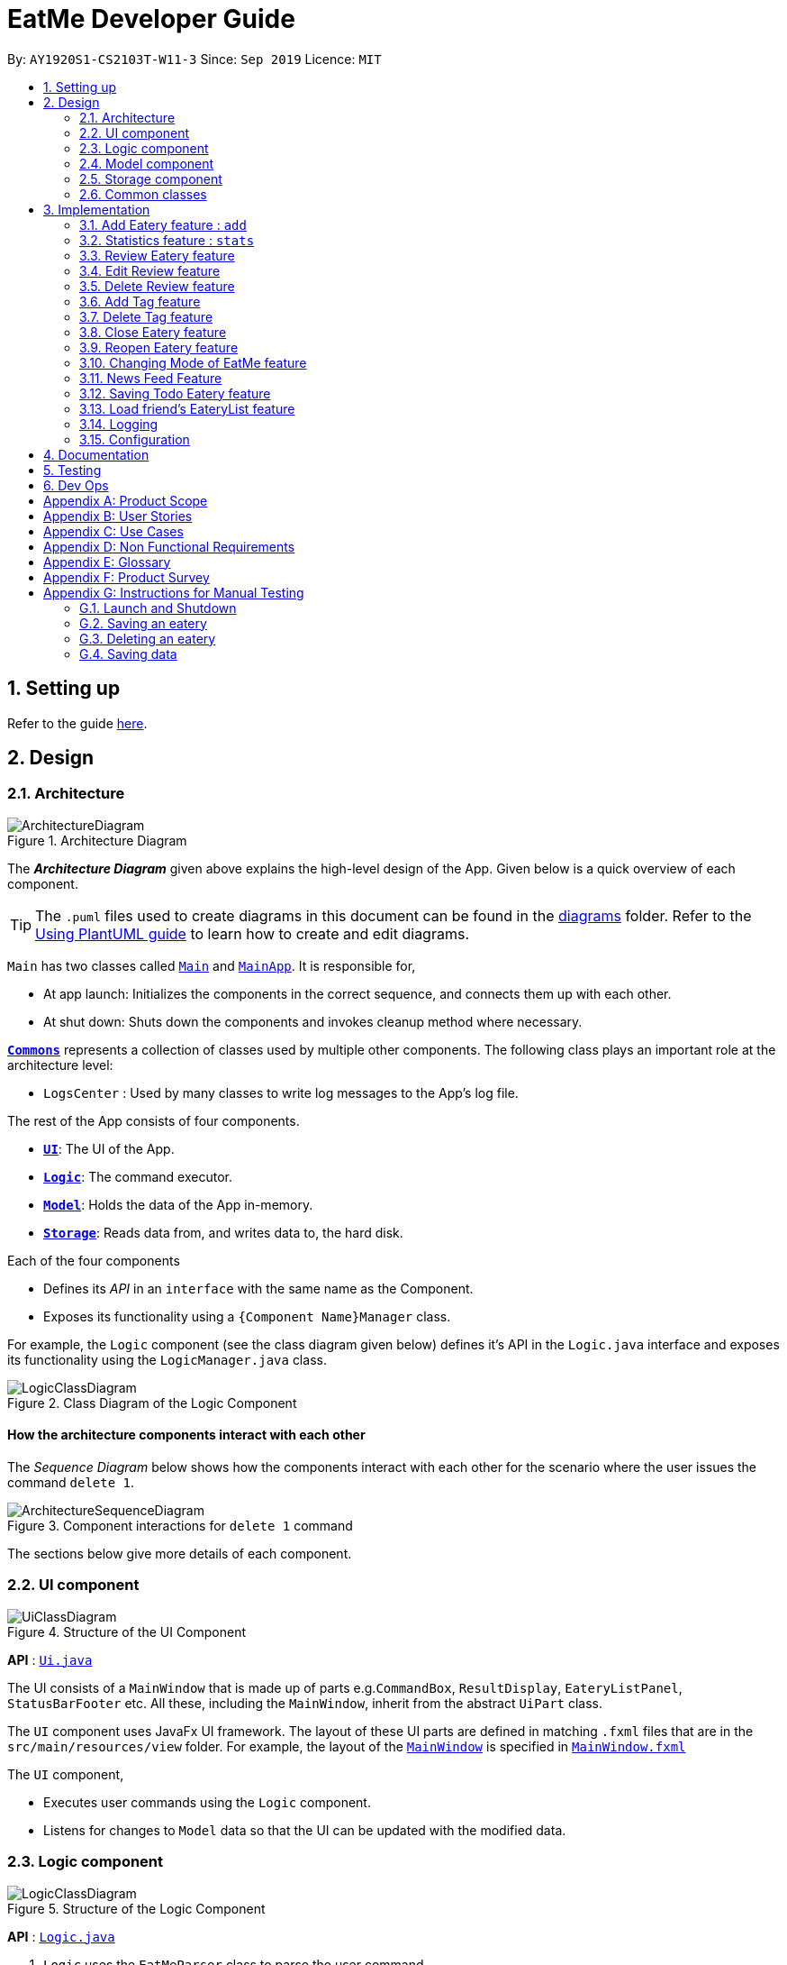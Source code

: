 = EatMe Developer Guide
:site-section: DeveloperGuide
:toc:
:toc-title:
:toc-placement: preamble
:sectnums:
:imagesDir: images
:stylesDir: stylesheets
:xrefstyle: full
ifdef::env-github[]
:tip-caption: :bulb:
:note-caption: :information_source:
:warning-caption: :warning:
endif::[]
:repoURL: https://github.com/AY1920S1-CS2103T-W11-3/main

By: `AY1920S1-CS2103T-W11-3`      Since: `Sep 2019`      Licence: `MIT`

== Setting up

Refer to the guide <<SettingUp#, here>>.

== Design

[[Design-Architecture]]
=== Architecture

.Architecture Diagram
image::ArchitectureDiagram.png[]

The *_Architecture Diagram_* given above explains the high-level design of the App. Given below is a quick overview of each component.

[TIP]
The `.puml` files used to create diagrams in this document can be found in the link:{repoURL}/docs/diagrams/[diagrams] folder.
Refer to the <<UsingPlantUml#, Using PlantUML guide>> to learn how to create and edit diagrams.

`Main` has two classes called link:{repoURL}/src/main/java/seedu/address/Main.java[`Main`] and link:{repoURL}/src/main/java/seedu/address/MainApp.java[`MainApp`]. It is responsible for,

* At app launch: Initializes the components in the correct sequence, and connects them up with each other.
* At shut down: Shuts down the components and invokes cleanup method where necessary.

<<Design-Commons,*`Commons`*>> represents a collection of classes used by multiple other components.
The following class plays an important role at the architecture level:

* `LogsCenter` : Used by many classes to write log messages to the App's log file.

The rest of the App consists of four components.

* <<Design-Ui,*`UI`*>>: The UI of the App.
* <<Design-Logic,*`Logic`*>>: The command executor.
* <<Design-Model,*`Model`*>>: Holds the data of the App in-memory.
* <<Design-Storage,*`Storage`*>>: Reads data from, and writes data to, the hard disk.

Each of the four components

* Defines its _API_ in an `interface` with the same name as the Component.
* Exposes its functionality using a `{Component Name}Manager` class.

For example, the `Logic` component (see the class diagram given below) defines it's API in the `Logic.java` interface and exposes its functionality using the `LogicManager.java` class.

.Class Diagram of the Logic Component
image::LogicClassDiagram.png[]

[discrete]
==== How the architecture components interact with each other

The _Sequence Diagram_ below shows how the components interact with each other for the scenario where the user issues the command `delete 1`.

.Component interactions for `delete 1` command
image::ArchitectureSequenceDiagram.png[]

The sections below give more details of each component.

[[Design-Ui]]
=== UI component

.Structure of the UI Component
image::UiClassDiagram.png[]

*API* : link:{repoURL}/src/main/java/seedu/address/ui/Ui.java[`Ui.java`]

The UI consists of a `MainWindow` that is made up of parts e.g.`CommandBox`, `ResultDisplay`, `EateryListPanel`, `StatusBarFooter` etc. All these, including the `MainWindow`, inherit from the abstract `UiPart` class.

The `UI` component uses JavaFx UI framework. The layout of these UI parts are defined in matching `.fxml` files that are in the `src/main/resources/view` folder. For example, the layout of the link:{repoURL}/src/main/java/seedu/address/ui/MainWindow.java[`MainWindow`] is specified in link:{repoURL}/src/main/resources/view/MainWindow.fxml[`MainWindow.fxml`]

The `UI` component,

* Executes user commands using the `Logic` component.
* Listens for changes to `Model` data so that the UI can be updated with the modified data.

[[Design-Logic]]
=== Logic component

[[fig-LogicClassDiagram]]
.Structure of the Logic Component
image::LogicClassDiagram.png[]

*API* :
link:{repoURL}/src/main/java/seedu/address/logic/Logic.java[`Logic.java`]

.  `Logic` uses the `EatMeParser` class to parse the user command.
.  This results in a `Command` object which is executed by the `LogicManager`.
.  The command execution can affect the `Model` (e.g. adding an `Eatery`).
.  The result of the command execution is encapsulated as a `CommandResult` object which is passed back to the `Ui`.
.  In addition, the `CommandResult` object can also instruct the `Ui` to perform certain actions, such as displaying help to the user.

Given below is the Sequence Diagram for interactions within the `Logic` component for the `execute("delete 1")` API call.

.Interactions Inside the Logic Component for the `delete 1` Command
image::ArchitectureSequenceDiagram.png[]

NOTE: The lifeline for `DeleteCommandParser` should end at the destroy marker (X) but due to a limitation of PlantUML, the lifeline reaches the end of diagram.

[[Design-Model]]
=== Model component

.Structure of the Model Component
image::ModelClassDiagram.png[]

*API* : link:{repoURL}/src/main/java/seedu/address/model/Model.java[`Model.java`]

The `Model`,

* stores a `UserPref` object that represents the user's preferences.
* stores the EateryList data.
* stores the FeedList data.
* exposes an unmodifiable `ObservableList<Eatery>` that can be 'observed' e.g. the UI can be bound to this list so that the UI automatically updates when the data in the list change.
* exposes an unmodifiable `ObservableList<FeedPost>` that can be 'observed' e.g. the UI can be bound to this list so that the UI automatically updates when the data in the list change.
* does not depend on any of the other three components.

[[Design-Storage]]
=== Storage component

.Structure of the Storage Component
image::StorageClassDiagram.png[]

*API* : link:{repoURL}/src/main/java/seedu/address/storage/Storage.java[`Storage.java`]

The `Storage` component,

* can save `UserPref` objects in json format and read it back.
* can save `EateryList` data in json format and read it back.
* can save `FeedList` data in json format and read it back.

[[Design-Commons]]
=== Common classes

Classes used by multiple components are in the `seedu.eatme.commons` package.

== Implementation

This section describes some noteworthy details on how certain features are implemented.

// tag::add[]
=== Add Eatery feature : `add`
==== Implementation

The add feature allows the user to add an eatery with the compulsory fields: `Name`, `Address`, and `Category`. The `Tag` field(s), however, is an optional field. The user can add tag(s) to the eatery later on using the `addtag` feature, if needed. The add mechanism is facilitated by `EateryList`. It implements the following operations:

* `EateryList#hasEatery()` -- Checks if an eatery with the same identity already exists in the eatery list.
* `EateryList#addEatery()` -- Adds an eatery to the eatery list. The eatery must not already exist in the eatery list.

These operations are exposed in the `Model` interface as `Model#hasEatery()` and `Model#addEatery()` respectively.

Given below is an example usage scenario and how the add mechanism behaves at each step.

Step 1. The user launches the application for the first time. The `EateryList` will be initialized with the initial json data stored.

Step 2. The user executes `add \n Two Chefs Eating Place \a 116 Commonwealth Cres, #01-129 \c Chinese` to add a new eatery. Before executing the command, the command would need to be parsed first. Hence, the `EatMeParser` would create `AddCommandParser`.

[NOTE]
If the command is missing the name, address, or category (i.e. `\n`, `\a`, and `\c`), `AddCommandParser` will throw an `ParserException` to the user with an error message specifying that the command parameters are incorrect, and an example usage of the command.

Step 3. `AddCommandParser` creates new objects for the different compulsory fields i.e. `Name`, `Address`, and `Category` (and also the `Tag`, if present), and passes these objects into the constructor for `Eatery` to create a new `Eatery`.

Step 4. `AddCommandParser` returns a new `AddCommand` with the newly created `Eatery` as a parameter.

Step 5. `AddCommand` calls `Model#hasEatery` to check if the eatery already exists. If it does exist, `AddCommand` will throw a CommandException specifying that there's already a duplicate eatery in `EateryList`. Else, `AddCommand` will call `Model#addEatery` to add the eatery into `EateryList`.

Step 6. After successfully adding the eatery into `EateryList`, `AddCommand` will return the `CommandResult` to the `Ui`.

The following sequence diagram shows how the add eatery feature is executed.
image:AddSequenceDiagram.png[]

The following sequence diagram shows the reference sequence diagram for creating `Eatery e`.
image:AddCreateSequenceDiagram.png[]

==== Design Considerations
===== Aspect: How Add executes
* **Alternative 1 (current choice):** Making Tag field not final.
** Pros:
*** Easily implemented.
*** More user-friendly as users would most likely want to delete or add new tags.
** Cons: Does not follow the logic of the original Address Book 3 application. More code needs to be refactored.

* **Alternative 2:** Making Tag field final.
** Pros: Follows the logic of the original Address Book 3 application; don't need to refactor more code.
** Cons: Not as user-friendly.
// end ::add[]

// tag::edit[]
The edit feature allows the user to edit any fields from the selected eatery i.e. `Name`, `Address`, `Category`, and `Tag` field(s). This feature would replace existing `Name`, `Address`, `Category`, and `Tag` associated with the eatery, with the new ones inputted by the user. Hence, this feature is not advised for users who wants to add more tags to the current list of tags. The edit mechanism is facilitated by `EateryList`. It implements the following operations:

* `EateryList#setEatery()` -- Replaces an eatery with another eatery in the `EateryList`.

These operations are exposed in the `Model` interface as `Model#setEatery()`.

Given below is an example usage scenario and how the add mechanism behaves at each step.

Step 1. The user launches the application for the first time. The `EateryList` will be initialized with the initial json data stored.

Step 2. The user executes `edit 1 \a 116 Commonwealth Cres, #01-140` to edit the address of an existing eatery. Before executing the command, the command would need to be parsed first. Hence, the `EatMeParser` would create `EditCommandParser`.

Step 3. `EditCommandParser` creates `EditEateryDescriptor` using the parameters specified (i.e. address, in this scenario).

Step 4. `EditCommandParser` returns a new `EditCommand` with the newly created `EditEateryDescriptor` as a parameter.

Step 5. `EditCommand` creates a new `Eatery` using the existing `Eatery` to be edited and `EditEateryDescriptor`.

Step 6. If the newly created `Eatery` is not a duplicate of the existing `Eatery`, `EditCommand` calls `Model#hasEatery` to check if the eatery exists in the list. If the eatery is a duplicate or it exists in the list, `EditCommand` will throw a CommandException specifying that there's already a duplicate eatery in `EateryList`. Else, `EditCommand` will call `Model#setEatery` to modify the eatery.

Step 7. After successfully editing the eatery, `EditCommand` will return the `CommandResult` to the `Ui`.

The following sequence diagram shows how the edit eatery feature is executed.
image:EditSequenceDiagram.png[]

The following sequence diagram shows the reference sequence diagram for creating an `EditEateryDescriptor e`.
image:EditEateryDescriptorSequenceDiagram.png[]

The reference sequence diagram for creating `Eatery edited` has been omitted as the steps are the same as the reference sequence diagram for `add` command above.

==== Design Considerations
===== Aspect: Replace or add on to eatery's list of tags
* **Alternative 1 (current choice):** Replace the entire list of tags
** Pros:
*** Easy to implement.
*** More user-friendly -- command makes more sense to the user.
** Cons: Need to create additional command to handle adding of tags to the current list of tags.

* **Alternative 2:** Adding to the list of tags
** Pros:
*** Easy to implement.
*** Don't need to create an additional command to add tags.
** Cons: Not as user-friendly.
// end::edit[]

// tag:stats[]
=== Statistics feature : `stats`
==== Implementation

The stats feature allows the user to generate statistics about the eateries they have visited and reviews they have made at those visited eateries.

Given below is an example usage scenario and how the stats mechanism behaves at each step.

Step 1. The user launches the application for the first time. The `EateryList` will be initialised with the initial or previous json data stored.

Step 2. The user executes `stats` to generate statistics for the current application state. The `EatMeParser` would return a `StatsCommand` to execute the command.

Step 3. `StatsCommand` then creates `Statistics` to generate the different types of statistics needed. To create the different types of statistics, `Statistics` would, first, sort the eateries in `EateryList` based on different conditions i.e. categories, total expense, total number of visits. After sorting the eateries, `Statistics` would then use these sorted lists to generate the appropriate statistics.

[NOTE]
If the user executes the `stats` command in the Todo mode, `StatsCommand` would throw a `CommandException` to the user specifying that the user is in the wrong mode. In addition, if there is no eateries with any reviews in the application at the time of `stats` execution, the `StatsCommand` would throw a `CommandException` error saying that there is no data to generate statistics. Lastly, if there is any error during the generating of statistics, the `StatsCommand` will throw another `CommandException` saying that there is an unknown error and the application is unable to generate statistics.

Step 4. `StatsCommand` would then call `Model#setStatistics()` with `Statistics` as a a parameter.

Step 5. After successfully generating the statistics, `StatsCommand` will return the `CommandResult` to the `Ui`.

The following sequence diagram shows how the statistics feature is executed.
image:StatsSequenceDiagram.png[]

Since the statistic feature has a different user interface compared to the other commands i.e. `AddCommand`, `AddTagCommand`, etc., it would be useful to explain how the different user interface components work.

Step 1. When the `Ui` receives the `CommandResult` from `StatsCommand`, the `Ui` will call `MainWindow#showStats()`.

Step 2. `MainWindow#showStats() will check if `StatsWindow` is already open. If it is opened, it will call `StatsWindow#initStats()` and focuses the window. Else, it will call `StatsWindow#initStats()` and displays the window.

Step 3. In `StatsWindow#initStats()`, `StatsWindow` will create a `CustomLayeredGraph` and `CustomPiechart` to create the graph and pie chart needed for the statistics report.

The following sequence diagram shows how the statistics feature shows the statistics to the user.
image:StatsUiSequenceDiagram.png[]

==== Design Considerations
===== Aspect: Whether the statistics should auto-update when an eatery is added or a review is added to an eatery.
* ** Alternative 1 (current choice):** Not making the statistics auto-update
*** Pros: Easy to implement; don't need to refactor existing code to make use of ObservableList and add ListChange listeners.
*** Cons: User would need to call `stats` command after every addition or change made to the eatery or reviews of an eatery.

* ** Alternative 2: ** Making the statistics auto-update
*** Pros: User would not need to call `stats` command after every addition or change made to the eatery or reviews of an eatery.
*** Cons: Need to refactor a lot of existing code.

Reason for choosing alternative 1: Although it may be annoying for the user to keep calling `stats` command after every change made, we realise that since `stats` acts as a statistics report for the users, users may not call the `stats` command as often to justify refactoring the entire code. Furthermore, to make a change to the eatery or reviews, the user would still need to minimize `StatsWindow` and unminimize it to view the auto-updated changes. Hence, the number of steps the user would need to execute to see the change in statistics is the same even for both auto-update and without auto-update.

// tag::revieweatery[]
=== Review Eatery feature
==== Implementation

The review mechanism is facilitated by `EateryList`.
It is stored internally as a set of reviews along with the other
attributes of an eatery.
Additionally, it implements the following operations:

* `Eatery#addReview` -- Adds a review to the eatery identified by the user input.

Given below is an example usage scenario and how the review mechanism behaves at each step.

Step 1. The user launches the application for the first time. The `EateryList` will be initialized with the initial json data stored.

Step 2. The user executes `review 1 ...` command to add a review to the first Eatery in the address book. The `review` command will call `Eatery#addReview()`.
[NOTE]
If the index given is not a valid index (ie, out of bounds or negative), it will return an error to the user rather than attempting to review the Eatery.

[NOTE]
If the review is missing a `Description`, `Rating`, `Cost` or a `Date` field, an error will be shown to the user instead of adding the review.


Step 3. The eatery list now returns a success message upon successfully adding a review to the eatery.

The following diagram shows the activities involved.
image:ReviewActivityDiagram.png[]

The following diagram shows how the method is executed.
image:ReviewSequenceDiagram.png[]

===== Aspect: How review executes

* ** Alternative 1 (current choice) **
Adds a review to an eatery's list of reviews.
** Pros: Easy to understand and implement.
** Cons: The set of reviews of an `Eatery` is not final, unlike tags.

* ** Alternative 2**
Return a new set of reviews every time a review is added.
** Pros: Makes the set of reviews final, adhering to the existing model.
** Cons: Highly inefficient

===== Aspect: Data Structure used to store Reviews

* **Alternative 1 (current choice):**
No further nesting of Review field in Eatery.
** Pros: Easily implemented and will not compromise speed.
** Cons: The OOP model might be different from other Commands.
* **Alternative 2:** Further nesting of Review field in Eatery.
** Pros: A better OOP model.
** Cons: May decrease performance and difficult to implement.


// end::revieweatery[]

// tag::editreview[]

=== Edit Review feature
==== Implementation

The edit review mechanism is facilitated by `EateryList`. It makes use of the following operations:

* `EateryList#getActiveEatery`
* `EateryList#getActiveReviews`

Given below is an example usage scenario and how the close mechanism behaves at each step.

Step 1. The user decides to check the reviews of an eatery by using `show` command.

Step 2. The user then decides to edit the first review of the eatery and executes `editreview 1 ...` with the necessary fields.

[NOTE]
If none of the fields entered are different from the existing fields, the user will be shown an error saying that at least one field should be different.

[NOTE]
If the user input is not according to the given format, an error will be shown to the user instead of attempting to edit the review.

Step 3. The application returns a success message upon successfully editing the review.

The following diagram shows the activities involved.
image:EditReviewActivityDiagram.png[]

==== Design Considerations:

===== Aspect: How edit review executes
* ** Alternative 1 (current choice)**:
When the show command is used, `EateryList#setActiveEatery` will set the eatery shown as the active eatery.
When the user attempts to edit review, the eatery is accessed using `EateryList#getActiveEatery`. The reviews are modified by using
`EateryList#getActiveReviews`, which returns a list of reviews. The changed list is set to the `ActiveEatery`
by `Eatery#setReviews`.

** Pros: Easy to access and edit reviews.
** Cons: The `ActiveEatery` is not modified until the `show` command is used on another eatery.

* ** Alternative 2**:
Operate directly on the list of reviews after using `show` command and set the changed list to the eatery.

** Pros: `EditReview` is only accessible after using `show` command.
** Cons: Difficult to implement and understand.
// end::editreview[]

//tag::deletereview[]
=== Delete Review feature
==== Implementation

The delete review mechanism is facilitated by `EateryList`. It makes use of the following operations:

* `EateryList#getActiveEatery`
* `EateryList#getActiveReviews`

Given below is an example usage scenario and how the close mechanism behaves at each step.

Step 1. The user decides to check the reviews of an eatery by using `show` command.

Step 2. The user then decides to delete the first review of the eatery and executes `deletereview 1 ...` .

[NOTE]
If the index given is not a valid index (ie, out of bounds or negative), it will return an error to the user rather than attempting to close the Eatery.

Step 3. The application returns a success message upon successfully deleting the review.

==== Design Considerations:

===== Aspect: How delete review executes
* ** Alternative 1 (current choice)**:
When the show command is used, `EateryList#setActiveEatery` will set the eatery shown as the active eatery.
When the user attempts to delete a review, the eatery is accessed using `EateryList#getActiveEatery`. The reviews are modified by using
`EateryList#getActiveReviews`, which returns a list of reviews. The changed list is set to the `ActiveEatery`
by `Eatery#setReviews`.

** Pros: Easy to access and delete reviews.
** Cons: The `ActiveEatery` is not modified until the `show` command is used on another eatery.

* ** Alternative 2**:
Operate directly on the list of reviews after using `show` command and set the changed list to the eatery.

** Pros: `DeleteReview` is only accessible after using `show` command.
** Cons: Difficult to implement and understand.

The following diagram shows the use case of review field as a whole.

image:ReviewUseCaseDiagram.png[]

//end::deletereview[]

//tag::addtag[]
=== Add Tag feature
==== Implementation
The addtag mechanism is facilitated by the EateryList and implement the following operations:

* `EateryList#getFilteredEateryList`
* `EateryList#setEatery`

The effects of add tag are cumulative, ie it does not replace existing tags but adds the given tags.

Given below is an example usage scenario and how the addtag mechanism behaves.

Step 1. The user launches the application and wants to add tags to the first eatery displayed.

Step 2. The user executes `addtag 1 ...` to add the required tags to the eatery.

[NOTE]
If the index specified is invalid (negative or out of bounds) or the format of the command is wrong,
an error will be shown to the user.

Step 3. If the tags to be added are not associated with eatery previously, they will be added to the eatery.

Step 4. AddTag success message is shown to the user.

==== Design Considerations:
===== How AddTag executes:
* ** Current choice: **
Returns a new Eatery object with the existing and new tags. The tags to be added are checked
if they are already associated with the eatery before adding.

** Pros:
Preserves the OOP model of the project and there is no need for setter methods.

** Cons: Very inefficient to return new Eatery object every time tags are changed.

//end::addtag[]

//tag:: deletetag[]
=== Delete Tag feature

==== Implementation
The deleteTag mechanism is facilitated by the EateryList and implement the following operations:

* `EateryList#getFilteredEateryList`
* `EateryList#setEatery`

Given below is an example usage scenario and how the addtag mechanism behaves.

Step 1. The user launches the application and wants to delete tags from the first eatery displayed.

Step 2. The user executes `deletetag 1 ...` to delete the required tags from the eatery.

[NOTE]
If the index specified is invalid (negative or out of bounds) or the format of the command is wrong,
an error will be shown to the user.

Step 3. If the tags to be deleted are not associated with eatery previously, no changes will be made.

Step 4. DeleteTag success message is shown to the user.

==== Design Considerations:
===== How AddTag executes:
* ** Current choice: **
Returns a new Eatery object with the existing and new tags. The tags to be deleted are checked
if they are already associated with the eatery before deleting.

** Pros:
Preserves the OOP model of the project and there is no need for setter methods.

** Cons: Very inefficient to return new Eatery object every time tags are changed.


//end::deletetag[]

// tag::close[]
=== Close Eatery feature
==== Implementation

The close mechanism is facilitated by `EateryList`. It implements ReadOnlyEateryList interface with the following operation:

* `EateryList#setEatery()` -- Replaces an Eatery with a modified Eatery specified by the user input.

Given below is an example usage scenario and how the close mechanism behaves at each step.

Step 1. The user launches the application for the first time. The `EateryList` will be initialized with the initial json data stored.

Step 2. The user executes `close 1` command to close the 1st Eatery in the address book.
[NOTE]
If the index given is not a valid index (ie, out of bounds or negative), CloseCommand will throw a CommandException to the user rather than attempting to close the Eatery.

Step 3. The address book now returns a success message upon successfully closing the Eatery, and the Eatery will be highlighted in red.

Step 4. The user then decides that he wants to close another Eatery.
[NOTE]
If the index given points to an Eatery already closed (ie, 1 in this situation), CloseCommand will throw a CommandException to the user rather than attempting to close the Eatery.

The following sequence diagram shows how the `close` command works:
image::CloseSequenceDiagram.png[]

The following activity diagram summarizes what happens when a user executes a new `close` command:
image::CloseCommitActivityDiagram.png[]

==== Design Considerations
===== Aspect: How Close executes
* **Alternative 1 (current choice):** Returns a new Eatery with identical fields except for the isOpen field.
** Pros:
*** Follows pre-exisiting EditCommand implementation.
*** No need for setter methods.
** Cons: Have to return a new object each time a change is made.
* **Alternative 2:** Setter method for isOpen field of Eatery.
** Pros: No need for extra methods in the flow to change the object.
** Cons:
*** Breaks pre-existing EditCommand implementation.
*** Need for setter methods.

===== Aspect: Data structure to support the Close command
* **Alternative 1 (current choice):** Uses a boolean value to keep track if the Eatery is reopened or closed.
** Pros: Easily implemented.
** Cons: An additional variable to check when executing other commands. Possibility of incorrect manipulation of an Eatery object
* **Alternative 2:** Maintain two separate lists of Eateries for Reopened and Closed.
** Pros: Closed Eateries stored apart from Reopened Eateries. Commands executed will only affect Eateries stored in a particular list.
** Cons: Requires proper handling of individual data structures to ensure each list is maintained and updated correctly.
// end::close[]

=== Reopen Eatery feature
==== Implementation

The reopen mechanism is facilitated by `AddressBook`. It implements the `ReadOnlyAddressBook` interface with the following operation:

* `AddressBook#setEatery()` -- Replaces an Eatery with a modified Eatery specified by the user input.

Given below is an example usage scenario and how the reopen mechanism behaves at each step.

Step 1. The user launches the application for the first time. The `AddressBook` will be initialized with the initial json data stored.

Step 2. The user executes `reopen 1` command to close the 1st Eatery in the address book.
[NOTE]
If the index given is not a valid index (ie, out of bounds or negative), ReopenCommand will throw a CommandException to the user rather than attempting to reopen the Eatery.

Step 3. The address book now returns a success message upon successfully reopening the Eatery, and the Eatery will not longer be highlighted in red.

Step 4. The user then decides that he wants to reopen another Eatery.
[NOTE]
If the index given points to an Eatery already reopened (ie, 1 in this situation), ReopenCommand will throw a CommandException to the user rather than attempting to reopen the Eatery.

The following sequence diagram shows how the `reopen` command works:
image::ReopenSequenceDiagram.png[]

The following activity diagram summarizes what happens when a user executes a new `reopen` command:
image::ReopenCommitActivityDiagram.png[]

==== Design Considerations
===== Aspect: How Reopen executes
* **Alternative 1 (current choice):** Returns a new Eatery with identical fields except for the isOpen field.
** Pros:
*** Follows pre-exisiting EditCommand implementation.
*** No need for setter methods.
** Cons: Have to return a new object each time a change is made.
* **Alternative 2:** Setter method for isOpen field of Eatery.
** Pros: No need for extra methods in the flow to change the object.
** Cons:
*** Breaks pre-existing EditCommand implementation.
*** Need for setter methods.

===== Aspect: Data structure to support the Reopen command
* **Alternative 1 (current choice):** Uses a boolean value to keep track if the Eatery is reopened or closed.
** Pros: Easily implemented.
** Cons: An additional variable to check when executing other commands. Possibility of incorrect manipulation of an Eatery object
* **Alternative 2:** Maintain two separate lists of Eateries for Reopened and Closed.
** Pros: Reopened Eateries stored apart from Closed Eateries. Commands executed will only affect Eateries stored in a particular list.
** Cons: Requires proper handling of individual data structures to ensure each list is maintained and updated correctly.

// tag::modeCommand[]
=== Changing Mode of EatMe feature
==== Implementation
Allows the user to toggle between Main mode and Todo mode. It extends `Command`, and once mode is switched, all other command functions would be affected.
The mode is determined through the value of a boolean variable named `isMainMode`.

Given below is an example usage of how the mode command behaves.

Step 1: The user launches the application. Data from `eaterylist` will be fetched and will be initialised in Main Mode by default.

Step 2: The user execute `mode` command and the mode of the application will be switched to `todo` mode, displaying items in the `todo` list instead.

Step 3: The user can execute `mode` command again, returning the application to `main` mode, showing the items stored in the `main` list.

The following sequence diagram shows how the `mode` command works:

image::ModeCommandSequence.png[]

The following activity diagram summarizes what happens when a user executes a new command:

image::ModeCommandActivity.png[]

==== Design Considerations
===== Aspect: How Mode execute
* **Alternative 1 (current choice):** Toggle between mode through a boolean value.
** Pros: Easy for implementation.
** Cons: An additional factor to check when executing any other commands; Possibility of mis-manipulation of data.

===== Aspect: Data structure to support Mode Command
* **Alternative 1 (current choice):** Maintain two separate lists for Main mode and Todo Mode.
** Pros: Data between the two modes will be separated. Commands executed will only affect data stored in the list for the particular mode.
** Cons: More effort required for maintenance purposes. Need to make sure that data from main list should not go into todo list, and vice versa
//end::modeCommand[]

// tag::newsFeedFeature
=== News Feed Feature
As people who really love food, we are interested in keeping up-to-date with the latest food trends and newest eateries to try.
The news feed allows the user to save their favorite food blogs to EatMe and have access to the latest food-related articles right from within the app.
Should a food blog become irrelevant, the user also has the option to remove it and no longer display its articles.

==== Terminology
Some terms are used in this feature:

- `Feed` - A food blog
- `Feed Post` - An article from a feed
- `News Feed Panel` - The right column of the app showing news articles

==== Implementation
The current news feed supports two commands:

- `AddFeed` - Add a new feed
- `DeleteFeed` - Delete a feed and its associated feed posts

===== `AddFeed` - Add a new feed
The following activity diagram shows the flow when the user wants to add a new feed.

image::AddFeedActivityDiagram.png[]

Step 1. The user launches the application.

Step 2. EatMe fetches the latest feed posts from the user's existing feeds and displays them to the user in the news feed panel.

Step 3. The user finds a new favorite food blog called _Eatbook_ and wants to add it into the app. The user executes `addfeed \n Eatbook \a https://eatbook.sg/feed` to add the new feed. `AddFeedCommand` calls `Model#addFeed` with the new feed object, which will in turn add the new feed to the Model's internal feed list.

The following sequence diagram shows how the `AddFeed` command executes.

image::AddFeedSequenceDiagram.png[]

===== `DeleteFeed` - Delete a feed and its associated feed posts
The following activity diagram shows the flow when the user wants to delete a feed.

image::DeleteFeedActivityDiagram.png[]

Step 1. The user launches the application.

Step 2. EatMe fetches the latest feed posts from the user's existing feeds and displays them to the user in the news feed panel.

Step 3. The user is no longer interested in the food blog _Eatbook_ and wants to delete it from the app. The user executes `deletefeed \n Eatbook` to delete the feed. `DeleteFeedCommand` calls `Model#deleteFeed` with the feed to delete, which will in turn remove the feed to the Model's internal feed list.

The following sequence diagram shows how the `DeleteFeed` command executes.

image::DeleteFeedSequenceDiagram.png[]

==== Design Considerations
===== Aspect: Storage of feed list
* Alternative 1: Store the feed list in the existing Eatery list JSON file.
** Pros: Single JSON file for all of the user's data (eateries, todos, feeds).
** Cons: When sharing your JSON file with another user, the feeds would be transferred as well - Poor user experience because favorite food blogs are a personal choice and should not be transferred when sharing eateries.
* Alternative 2 (current choice): Store the feed list as a separate JSON file.
** Pros: Separation of eatery-related and feed-related information into two separate JSON files - Allows sharing of eateries without affecting feeds.
** Cons: Two separate files - Minor inconvenience if the user wants to backup their data to another location.

==== Aspect: Offline behavior of news feed
* Alternative 1 (current implementation): Store the feed posts from the last successful update in the feed list JSON file
** Pros: Allows for offline access to feed posts.
** Cons:
*** Feed posts may be outdated if the user has not opened the app with Internet connectivity for a long time.
*** Larger feed list JSON file size.
* Alternative 2: Show an error message when offline.
** Pros: Small and simple feed list JSON file.
** Cons: Unable to view feed posts when offline.
// end::newsFeedFeature

//tag::saveTodoCommand[]
=== Saving Todo Eatery feature
==== Implementation
This command allows the user to save an eatery from the todo list to the main eatery list. It extends `Command`.

Given below is an example usage of how the SaveTodo Command behaves.

Step 1: The user launches the application. Data from `EateryList` will be fetched and initialised in main mode by default.

Step 2: The user executes mode command and the mode of the application will be switched to Todo mode, displaying items in the todo list instead.

Step 3: The user can execute `save 1`, indicating to the system the index of eatery to be saved.

Step 4: The eatery in the todo list will be removed and an add command will be constructed in the CommandBox for the user to input any necessary fields before adding.

The following sequence diagram shows how the `SaveTodo` command works:

image::SaveTodoCommandSequence.png[]

The following activity diagram summarizes what happens when a user executes a new command:

image::SaveTodoCommandActivity.png[]

==== Design Considerations
===== Aspect: How SaveTodo execute
* **Alternative 1 (current choice):** Construct the commands as a string before displaying to the user.
** Pros: User-friendly. User will be able to add the eatery to the main list with minimum effort.
** Cons: Unable to save directly to the main list from todo list. Possible situation can be that the user did not add the new eatery after executing `saveTodo` command.
This situation will result in the user requiring to type the whole `add` command on his own as information will not be saved.

* **Alternative 2** Allow eatery to have the same attributes fields as eatery in main list
** Pros: As eatery in todo list and main list have the same attributes, it will be possible to `save` the eatery directly to the main list without further input from the user.
** Cons: User will be required to include additional field when adding an eatery in the todo list. Field entered may be irrelevant as user had yet to visit the eatery.

===== Aspect: Data structure to support SaveTodo Command
* **Alternative 1 (current choice):** No additional data structure is required for `SaveTodo` command

//end::saveTodoCommand[]
=== Load friend's EateryList feature
==== Implementation

The load mechanism is facilitated by `ModelManager`. It implements the `Model` interface with the following operation:

* `Model#setUserPrefs()` -- Replaces the existing UserPrefs with a modified UserPrefs specified by the user input.

Given below is an example usage scenario and how the load mechanism behaves at each step.

Step 1. The user launches the application for the first time. The `EateryList` will be initialized with the initial json data stored.

Step 2. The user executes `load \u Alice` command to change the `UserPrefs` of the `ModelManger`.
[NOTE]
If the command is missing the username (i.e. `load \u`), LoadCommandParser will throw an ParserException to the user with an error message specifying that the command parameters are incorrect, and an example usage of the command.
[NOTE]
If the command is missing the username and the prefix (i.e. `load`), this will be interpreted as loading the owner's own Eatery List.

Step 3. The Eatery List now returns a success message upon successfully changing the `UserPrefs`, and prompts the user to relaunch the application.

Step 4. The user then decides that he wants to change his `UserPrefs` to another friend's one. Before exiting the application, the user can still enter `load \u Bob` command to change the `UserPrefs`.
[NOTE]
If the user attempts to load a file that has already been set in the `UserPrefs`, the LoadCommand will throw a CommandException to the user with an error message specifying that the `UserPrefs` has already been changed.
[NOTE]
If the user attempts to load a file that does not exist in the default filepath, the LoadCommand will throw a CommandException to the user with an error message to prompt him to check that the file exists.

Step 5. The user then decides that he wants to change his `UserPrefs` back to his own instead. Before exiting the application, the user can still enter `load` command to reset the `UserPrefs` of the `ModelManage` back to his own Eatery List.

The following sequence diagram shows how the `load` command works:
image::LoadSequenceDiagram.png[]

The following activity diagram summarizes what happens when a user executes a new `load` command:
image::LoadCommitActivityDiagram.png[]

==== Design Considerations
===== Aspect: How Load executes
* **Alternative 1 (current choice):** Modifies the existing model in the Eatery List.
** Pros: Easily implemented without needing to relaunch the GUI.
** Cons: Require the application to be terminated for the storage to save UserPrefs.
* **Alternative 2:** Creates a new model to replace the current one.
** Pros: Easier to implement the loading of file without relaunching the application.
** Cons: Need to relaunch the GUI so that the new file can be seen.

===== Aspect: User Experience to execute Load
* **Alternative 1 (current choice):** The user has to relaunch the application.
** Pros:
*** Easily implemented.
*** Clear to the user that the UserPaths has been changed.
** Cons: Additional work from the user
* **Alternative 2:** Relaunch the GUI
** Pros: The user does not need to reload the application.
** Cons:
*** Harder to implement.
*** Might confuse the user if the UserPaths has been changed. Especially if the friend's EateryList is similar to the user (i.e. same school).

=== Logging

We are using `java.util.logging` package for logging. The `LogsCenter` class is used to manage the logging levels and logging destinations.

* The logging level can be controlled using the `logLevel` setting in the configuration file (See <<Implementation-Configuration>>)
* The `Logger` for a class can be obtained using `LogsCenter.getLogger(Class)` which will log messages according to the specified logging level
* Currently log messages are output through: `Console` and to a `.log` file.

*Logging Levels*

* `SEVERE` : Critical problem detected which may possibly cause the termination of the application
* `WARNING` : Can continue, but with caution
* `INFO` : Information showing the noteworthy actions by EatMe
* `FINE` : Details that is not usually noteworthy but may be useful in debugging e.g. print the actual list instead of just its size

[[Implementation-Configuration]]
=== Configuration

Certain properties of the application can be controlled (e.g user prefs file location, logging level) through the configuration file (default: `config.json`).

== Documentation

Refer to the guide <<Documentation#, here>>.

== Testing

Refer to the guide <<Testing#, here>>.

== Dev Ops

Refer to the guide <<DevOps#, here>>.

[appendix]
== Product Scope

*Target user profile*:

* has a need to manage a significant number of <<eatery, eateries>>
** budget
** <<category, category>>
** location
* prefer desktop apps over other types
* can type fast
* prefers typing over mouse input
* is reasonably comfortable using CLI apps

*Value proposition*: manage eateries faster than a typical mouse/GUI driven app with statistics of key details such as budget, category and location

[appendix]
== User Stories

Priorities: High (must have) - `* * \*`, Medium (nice to have) - `* \*`, Low (unlikely to have) - `*`

[width="59%",cols="22%,<23%,<25%,<30%",options="header",]
|=======================================================================
|Priority |As a ... |I want to ... |So that I can...
|`* * *` |food blogger |keep a list of outstanding cafes |clear them in an orderly fashion.

|`* * *` |student |keep a list of affordable eateries |save money

|`* * *` |person with many food allergies |keep track of dishes I have ordered before |avoid ordering hazardous food

|`* * *` |foodie |remember places |share this experience with my family and friends

|`* *` |digital nomad |tag places with free power + wifi |sit there for extended periods of time

|`*` |working adult |view the menu beforehand |save time from thinking what to eat
|=======================================================================

_{More to be added}_

[appendix]
== Use Cases

(For all use cases below, the *System* is the `EatMe` and the *Actor* is the `user`, unless specified otherwise)

[discrete]
=== Use case: Removing an eatery from todo

*MSS*

1.  User requests to view his todo list
2.  EatMe toggles to the todo mode
3.  User requests to mark an eatery as visited in the list
4.  EatMe shifts the data over
5.  EatMe toggles to the main mode
6.  EatMe requests user for whatever information left that is required before saving in the main mode
+
Use case ends.

*Extensions*

[none]
* 2a. The list is empty.
+
Use case ends.

* 3a. The given eatery is invalid.
+
[none]
** 3a1. EatMe shows an error message.
+
Use case resumes at step 2.

* 6a. The given information is of the wrong format.
+
[none]
** 6a1. EatMe shows an error message.
+
Use case resumes at step 8.

[discrete]
=== Use case: Tagging an eatery in main

*MSS*

1.  User requests to add a tag to an eatery
2.  EatMe updates the eatery accordingly
+
Use case ends.

*Extensions*

[none]
* 1a. The list is empty.
+
Use case ends.

* 1b. The user gives invalid information.
+
[none]
** 1b1. EatMe shows an error message.
+
Use case resumes at step 1.

[discrete]
=== Use case: Viewing a menu beforehand

*MSS*

1.  User searches for an eatery
2.  EatMe displays the eatery accordingly
3.  User reads the entry for the menu
+
Use case ends.

*Extensions*

[none]
* 1a. The list is empty.
+
Use case ends.

* 1b. The user gives invalid information.
+
[none]
** 1b1. EatMe shows an error message.
+
Use case resumes at step 1.

_{More to be added}_

[appendix]
== Non Functional Requirements

.  Should work on any <<mainstream-os,mainstream OS>> as long as it has Java `11` or above installed.
.  Should be able to hold up to 1000 eateries without a noticeable sluggishness in performance for typical usage.
.  A user with above average typing speed for regular English text (i.e. not code, not system admin commands) should be able to accomplish most of the tasks faster using commands than using the mouse.
.  Main functionalities (CRUD) should work without WiFi.

_{More to be added}_

[appendix]
== Glossary

[[mainstream-os]] Mainstream OS::
Windows, Linux, Unix, OS-X

[[eatery]] Eatery::
Any place that serves food open to the public (ie, restaurants, cafes, roadside, pushcart)

[[category]] Category::
Broadly contains cuisines (ie, Chinese, International)

[appendix]
== Product Survey

*Soon*

Author: Beginner AB

Pros:

* Shows trending restaurants nearby
* Hide option

Cons:

* Unable to delete lists
* Unable to search

[appendix]
== Instructions for Manual Testing

Given below are instructions to test the app manually.

[NOTE]
These instructions only provide a starting point for testers to work on; testers are expected to do more _exploratory_ testing.

=== Launch and Shutdown

. Initial launch

.. Download the jar file and copy into an empty folder.
.. Double-click the jar file +
   Expected: Shows the GUI with a set of sample contacts. The window size may not be optimum.

. Saving window preferences

.. Resize the window to an optimum size. Move the window to a different location. Close the window.
.. Re-launch the app by double-clicking the jar file. +
   Expected: The most recent window size and location is retained.

_{ more test cases ... }_

=== Saving an eatery

. Saving an eatery while eateries are present in todo list.

.. Prerequisites:
... Application is on todo mode.
... Todo list is not empty
.. Test case: Save 1 +
    Expected: The application will toggle to main mode and a add command will be display in the commandbox.
.. Test Case: Save 0 +
    Expected: An error message will be shown in the status message.

=== Deleting an eatery

. Deleting an eatery while all eateries are listed

.. Prerequisites: List all eateries using the list command. Multiple eateries in the list.
.. Test case: delete 1 +
   Expected: First contact is deleted from the list. Details of the deleted contact shown in the status message. Timestamp in the status bar is updated.
.. Test case: delete 0 +
   Expected: No eatery is deleted. Error details shown in the status message. Status bar remains the same.
.. Other incorrect delete commands to try: delete, delete x (where x is larger than the list size) _{give more}_ +

==== Deleting an Eatery

. Deleting an `Eatery` while all `Eateries` are listed

.. Prerequisites: List all `Eateries` using the list command. Multiple `Eateries` in the list.
.. Test case: `delete 1` +
   Expected: First `Eatery` is deleted from the list. Details of the deleted `Eatery` shown in the status message. Timestamp in the status bar is updated.
.. Test case: `delete 0` +
   Expected: No `Eatery` is deleted. Error details shown in the status message. Status bar remains the same.
.. Other incorrect delete commands to try: `delete`, `delete x` (where x is larger than the list size, or x is a non-integer) +
   Expected: Similar to previous.

_{ more test cases to be added }_

=== Saving data

. [Proposed] Dealing with missing/corrupted data files

.. Prerequisites: json file type present in a data file where the EatMe app is.
.. Test case: Running the application with json file type with incorrect format +
   Expected: Application starts with a blank `Eatery` list panel. Error details shown in the status message.

_{ more test cases to be added }_



